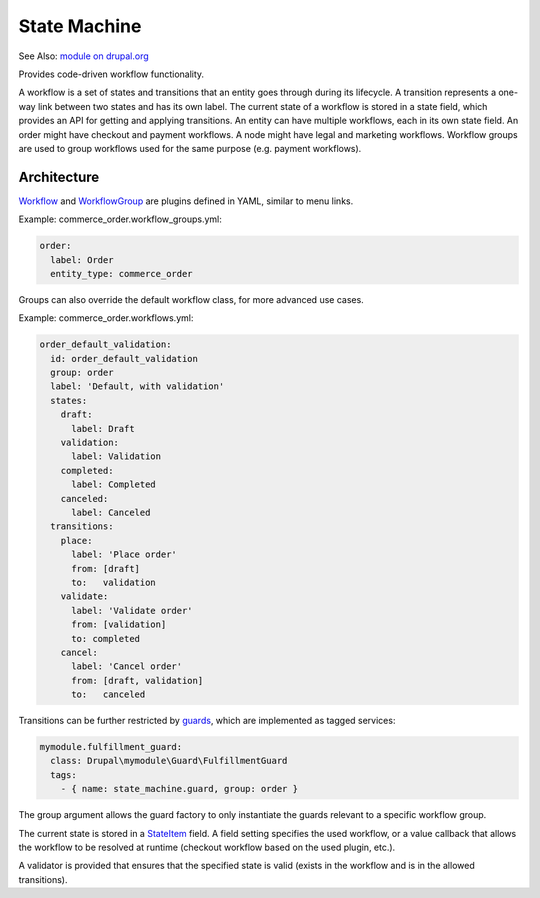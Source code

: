 State Machine
=============

See Also: `module on drupal.org`_

Provides code-driven workflow functionality.

A workflow is a set of states and transitions that an entity goes through during
its lifecycle. A transition represents a one-way link between two states and has its
own label. The current state of a workflow is stored in a state field, which
provides an API for getting and applying transitions. An entity can have multiple
workflows, each in its own state field. An order might have checkout and payment
workflows. A node might have legal and marketing workflows. Workflow groups are
used to group workflows used for the same purpose (e.g. payment workflows).

Architecture
------------

`Workflow`_ and `WorkflowGroup`_ are plugins defined in YAML, similar to
menu links.

Example: commerce\_order.workflow\_groups.yml:

.. code-block:: yaml

    order:
      label: Order
      entity_type: commerce_order

Groups can also override the default workflow class, for more advanced
use cases.

Example: commerce\_order.workflows.yml:

.. code-block:: yaml

    order_default_validation:
      id: order_default_validation
      group: order
      label: 'Default, with validation'
      states:
        draft:
          label: Draft
        validation:
          label: Validation
        completed:
          label: Completed
        canceled:
          label: Canceled
      transitions:
        place:
          label: 'Place order'
          from: [draft]
          to:   validation
        validate:
          label: 'Validate order'
          from: [validation]
          to: completed
        cancel:
          label: 'Cancel order'
          from: [draft, validation]
          to:   canceled

Transitions can be further restricted by `guards`_, which are implemented as tagged services:

.. code-block:: yaml

      mymodule.fulfillment_guard:
        class: Drupal\mymodule\Guard\FulfillmentGuard
        tags:
          - { name: state_machine.guard, group: order }

The group argument allows the guard factory to only instantiate the guards relevant
to a specific workflow group.

The current state is stored in a `StateItem`_ field. A field setting specifies
the used workflow, or a value callback that allows the workflow to be resolved
at runtime (checkout workflow based on the used plugin, etc.).

A validator is provided that ensures that the specified state is valid (exists
in the workflow and is in the allowed transitions).

.. _module on drupal.org: https://www.drupal.org/project/state_machine
.. _Workflow: https://github.com/bojanz/state_machine/blob/8.x-1.x/src/Plugin/Workflow/WorkflowInterface.php
.. _WorkflowGroup: https://github.com/bojanz/state_machine/blob/8.x-1.x/src/Plugin/WorkflowGroup/WorkflowGroupInterface.php
.. _guards: https://github.com/bojanz/state_machine/blob/8.x-1.x/src/Guard/GuardInterface.php
.. _StateItem: https://github.com/bojanz/state_machine/blob/8.x-1.x/src/Plugin/Field/FieldType/StateItem.php
